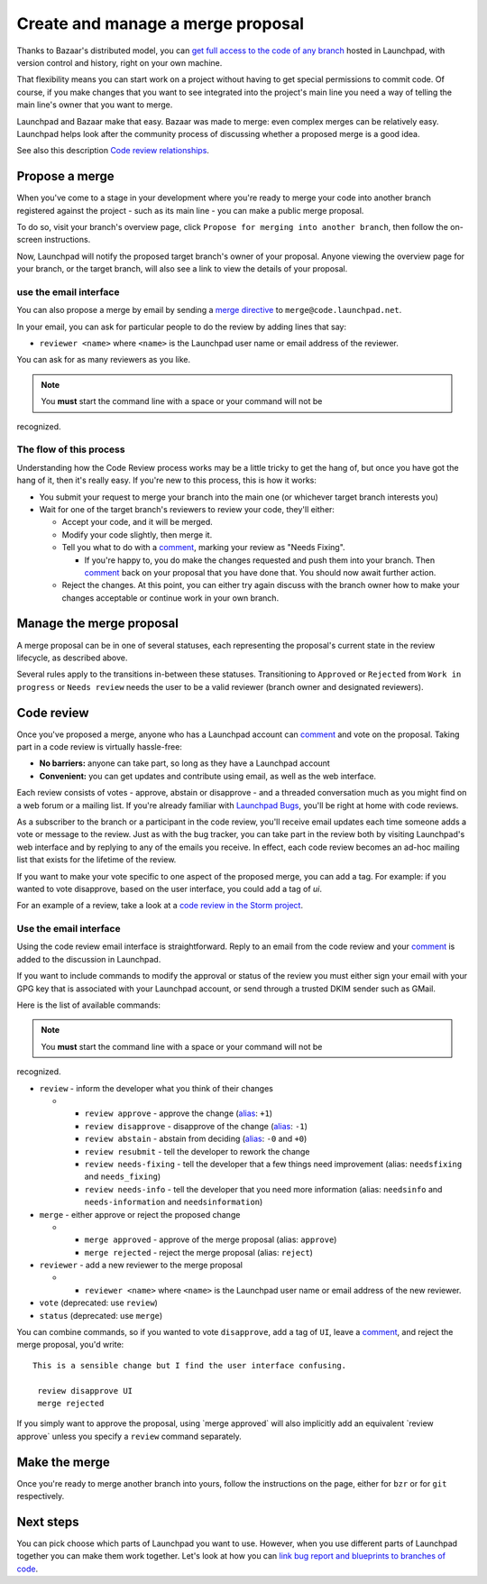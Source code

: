 Create and manage a merge proposal
==================================

Thanks to Bazaar's distributed model, you can `get full access to the
code of any branch <Code/FindingAndDownloading>`__ hosted in Launchpad,
with version control and history, right on your own machine.

That flexibility means you can start work on a project without having to
get special permissions to commit code. Of course, if you make changes
that you want to see integrated into the project's main line you need a
way of telling the main line's owner that you want to merge.

Launchpad and Bazaar make that easy. Bazaar was made to merge: even
complex merges can be relatively easy. Launchpad helps look after the
community process of discussing whether a proposed merge is a good idea.

See also this description `Code review
relationships <Code/Review/Relationships>`__.

Propose a merge
---------------

When you've come to a stage in your development where you're ready to
merge your code into another branch registered against the project -
such as its main line - you can make a public merge proposal.

To do so, visit your branch's overview page, click ``Propose for merging
into another branch``, then follow the on-screen instructions.

Now, Launchpad will notify the proposed target branch's owner of your
proposal. Anyone viewing the overview page for your branch, or the
target branch, will also see a link to view the details of your
proposal.

use the email interface
~~~~~~~~~~~~~~~~~~~~~~~

You can also propose a merge by email by sending a `merge
directive <http://doc.bazaar.canonical.com/bzr.dev/en/user-guide/sending_changes.html>`__
to ``merge@code.launchpad.net``.

In your email, you can ask for particular people to do the review by
adding lines that say:

-  ``reviewer <name>`` where ``<name>``  is the Launchpad user name or email address
   of the reviewer.

You can ask for as many reviewers as you like.

.. note::
    You **must** start the command line with a space or your command will not be
recognized.

The flow of this process
~~~~~~~~~~~~~~~~~~~~~~~~

Understanding how the Code Review process works may be a little tricky
to get the hang of, but once you have got the hang of it, then it's
really easy. If you're new to this process, this is how it works:

-  You submit your request to merge your branch into the main one (or
   whichever target branch interests you)
-  Wait for one of the target branch's reviewers to review your code,
   they'll either:

   -  Accept your code, and it will be merged.
   -  Modify your code slightly, then merge it.
   -  Tell you what to do with a `comment <Comments>`__, marking your
      review as "Needs Fixing".

      -  If you're happy to, you do make the changes requested and push
         them into your branch. Then `comment <Comments>`__ back on your
         proposal that you have done that. You should now await further
         action.

   -  Reject the changes. At this point, you can either try again
      discuss with the branch owner how to make your changes acceptable
      or continue work in your own branch.

Manage the merge proposal
-------------------------

A merge proposal can be in one of several statuses, each representing
the proposal's current state in the review lifecycle, as described
above.

Several rules apply to the transitions in-between these statuses.
Transitioning to ``Approved`` or ``Rejected`` from ``Work in progress``
or ``Needs review`` needs the user to be a valid reviewer (branch owner
and designated reviewers).

Code review
-----------

Once you've proposed a merge, anyone who has a Launchpad account can
`comment <Comments>`__ and vote on the proposal. Taking part in a code
review is virtually hassle-free:

-  **No barriers:** anyone can take part, so long as they have a
   Launchpad account
-  **Convenient:** you can get updates and contribute using email, as
   well as the web interface.

Each review consists of votes - approve, abstain or disapprove - and a
threaded conversation much as you might find on a web forum or a mailing
list. If you're already familiar with `Launchpad Bugs <Bugs>`__, you'll
be right at home with code reviews.

As a subscriber to the branch or a participant in the code review,
you'll receive email updates each time someone adds a vote or message to
the review. Just as with the bug tracker, you can take part in the
review both by visiting Launchpad's web interface and by replying to any
of the emails you receive. In effect, each code review becomes an ad-hoc
mailing list that exists for the lifetime of the review.

If you want to make your vote specific to one aspect of the proposed
merge, you can add a tag. For example: if you wanted to vote disapprove,
based on the user interface, you could add a tag of *ui*.

For an example of a review, take a look at a `code review in the Storm
project <https://code.launchpad.net/~therve/storm/binary-and/+merge/387>`__.

Use the email interface
~~~~~~~~~~~~~~~~~~~~~~~

Using the code review email interface is straightforward. Reply to an
email from the code review and your `comment <Comments>`__ is added to
the discussion in Launchpad.

If you want to include commands to modify the approval or status of the
review you must either sign your email with your GPG key that is
associated with your Launchpad account, or send through a trusted DKIM
sender such as GMail.

Here is the list of available commands:

.. note::
    You **must** start the command line with a space or your command will not be
recognized.

-  ``review`` - inform the developer what you think of their changes

   -  

      -  ``review approve`` - approve the change
         (`alias <http://www.python.org/dev/peps/pep-0010/>`__: ``+1``)
      -  ``review disapprove`` - disapprove of the change
         (`alias <http://www.python.org/dev/peps/pep-0010/>`__: ``-1``)
      -  ``review abstain`` - abstain from deciding
         (`alias <http://www.python.org/dev/peps/pep-0010/>`__: ``-0``
         and ``+0``)
      -  ``review resubmit`` - tell the developer to rework the change
      -  ``review needs-fixing`` - tell the developer that a few things
         need improvement (alias: ``needsfixing`` and ``needs_fixing``)
      -  ``review needs-info`` - tell the developer that you need more
         information (alias: ``needsinfo`` and ``needs-information`` and
         ``needsinformation``)

-  ``merge`` - either approve or reject the proposed change

   -  

      -  ``merge approved`` - approve of the merge proposal (alias:
         ``approve``)
      -  ``merge rejected`` - reject the merge proposal (alias:
         ``reject``)

-  ``reviewer`` - add a new reviewer to the merge proposal

   -  

      -  ``reviewer <name>`` where ``<name>`` is the Launchpad user name or email
         address of the new reviewer.

-  ``vote`` (deprecated: use ``review``)
-  ``status`` (deprecated: use ``merge``)

You can combine commands, so if you wanted to vote ``disapprove``, add a
tag of ``UI``, leave a `comment <Comments>`__, and reject the merge
proposal, you'd write:

::

   This is a sensible change but I find the user interface confusing.

    review disapprove UI
    merge rejected

If you simply want to approve the proposal, using \`merge approved\`
will also implicitly add an equivalent \`review approve\` unless you
specify a ``review`` command separately.

Make the merge
--------------

Once you're ready to merge another branch into yours, follow the
instructions on the page, either for ``bzr`` or for ``git`` respectively.

Next steps
----------

You can pick choose which parts of Launchpad you want to use. However,
when you use different parts of Launchpad together you can make them
work together. Let's look at how you can `link bug report and blueprints
to branches of code <Code/BugAndBlueprintLinks>`__.
